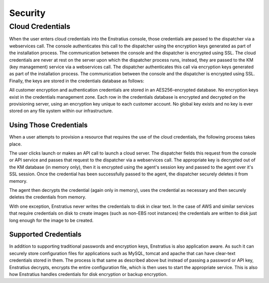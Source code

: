 .. _security:

Security
========

Cloud Credentials
-----------------

When the user enters cloud credentials into the Enstratius console, those
credentials are passed to the dispatcher via a webservices call. The
console authenticates this call to the dispatcher using the encryption
keys generated as part of the installation process. The communication
between the console and the dispatcher is encrypted using SSL. The cloud
credentials are never at rest on the server upon which the dispatcher
process runs, instead, they are passed to the KM (key management) service via a
webservices call. The dispatcher authenticates this call via encryption
keys generated as part of the installation process. The communication
between the console and the dispatcher is encrypted using SSL. Finally,
the keys are stored in the credentials database as follows:

All customer encryption and authentication credentials are stored in an
AES256-encrypted database. No encryption keys exist in the credentials
management zone. Each row in the credentials database is encrypted and
decrypted on the provisioning server, using an encryption key unique to
each customer account. No global key exists and no key is ever stored on
any file system within our infrastructure.

Using Those Credentials
~~~~~~~~~~~~~~~~~~~~~~~

When a user attempts to provision a resource that requires the use of
the cloud credentials, the following process takes place.

The user clicks launch or makes an API call to launch a cloud server.
The dispatcher fields this request from the console or API service and
passes that request to the dispatcher via a webservices call. The appropriate
key is decrypted out of the KM database (in memory only), then it is encrypted
using the agent's session key and passed to the agent over it's SSL session.
Once the credential has been successfully passed to the agent, the dispatcher
securely deletes it from memory. 

The agent then decrypts the credential (again only in memory), uses the 
credential as necessary and then securely deletes the credentials from 
memory. 

With one exception, Enstratius never writes the credentials to disk in clear 
text. In the case of AWS and similar services that require credentials on disk
to create images (such as non-EBS root instances) the credentials are written
to disk just long enough for the image to be created.

Supported Credentials
~~~~~~~~~~~~~~~~~~~~~

In addition to supporting traditional passwords and encryption keys, Enstratius
is also application aware. As such it can securely store configuration files
for applications such as MySQL, tomcat and apache that can have clear-text
credentials stored in them. The process is that same as described above
but instead of passing a password or API key, Enstratius decrypts, encrypts 
the entire configuration file, which is then uses to start the appropriate 
service. This is also how Enstratius handles credentials for disk encryption
or backup encryption.
